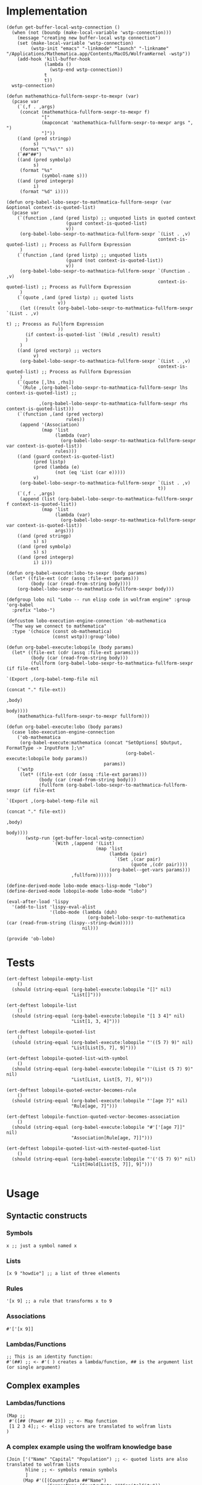 * Implementation

#+begin_src elisp :exports code :results silent :tangle ob-lobo.el
  (defun get-buffer-local-wstp-connection ()
    (when (not (boundp (make-local-variable 'wstp-connection)))
      (message "creating new buffer-local wstp connection")
      (set (make-local-variable 'wstp-connection)
           (wstp-init "emacs" "-linkmode" "launch" "-linkname" "/Applications/Mathematica.app/Contents/MacOS/WolframKernel -wstp"))
      (add-hook 'kill-buffer-hook
                (lambda ()
                  (wstp-end wstp-connection))
                t
                t))
    wstp-connection)

  (defun mathemathica-fullform-sexpr-to-mexpr (var)
    (pcase var
      (`(,f . ,args)
       (concat (mathemathica-fullform-sexpr-to-mexpr f)
               "["
               (mapconcat 'mathemathica-fullform-sexpr-to-mexpr args ", ")
               "]"))
      ((and (pred stringp)
            s)
       (format "\"%s\"" s))
      (`##"##")
      ((and (pred symbolp)
            s)
       (format "%s"
               (symbol-name s)))
      ((and (pred integerp)
            i)
       (format "%d" i))))

  (defun org-babel-lobo-sexpr-to-mathmatica-fullform-sexpr (var &optional context-is-quoted-list)
    (pcase var
      (`(function ,(and (pred listp) ;; unquoted lists in quoted context
                        (guard context-is-quoted-list)
                        v))
       (org-babel-lobo-sexpr-to-mathmatica-fullform-sexpr `(List . ,v)
                                                          context-is-quoted-list) ;; Process as Fullform Expression
       )
      (`(function ,(and (pred listp) ;; unquoted lists
                        (guard (not context-is-quoted-list))
                        v))
       (org-babel-lobo-sexpr-to-mathmatica-fullform-sexpr `(Function . ,v)
                                                          context-is-quoted-list) ;; Process as Fullform Expression
       )
      (`(quote ,(and (pred listp) ;; quoted lists
                     v))
       (let ((result (org-babel-lobo-sexpr-to-mathmatica-fullform-sexpr `(List . ,v)
                                                                         t) ;; Process as Fullform Expression
                     ))
         (if context-is-quoted-list `(Hold ,result) result)
         )
       )
      ((and (pred vectorp) ;; vectors
            v)
       (org-babel-lobo-sexpr-to-mathmatica-fullform-sexpr `(List . ,v)
                                                          context-is-quoted-list) ;; Process as Fullform Expression
       )
      (`(quote [,lhs ,rhs])
       `(Rule ,(org-babel-lobo-sexpr-to-mathmatica-fullform-sexpr lhs context-is-quoted-list) ;;

              ,(org-babel-lobo-sexpr-to-mathmatica-fullform-sexpr rhs context-is-quoted-list)))
      (`(function ,(and (pred vectorp)
                        rules))
       (append '(Association)
               (map 'list
                    (lambda (var)
                      (org-babel-lobo-sexpr-to-mathmatica-fullform-sexpr var context-is-quoted-list))
                    rules)))
      ((and (guard context-is-quoted-list)
            (pred listp)
            (pred (lambda (e)
                    (not (eq 'List (car e)))))
            v)
       (org-babel-lobo-sexpr-to-mathmatica-fullform-sexpr `(List . ,v)
                                                          t))
      (`(,f . ,args)
       (append (list (org-babel-lobo-sexpr-to-mathmatica-fullform-sexpr f context-is-quoted-list))
               (map 'list
                    (lambda (var)
                      (org-babel-lobo-sexpr-to-mathmatica-fullform-sexpr var context-is-quoted-list))
                    args)))
      ((and (pred stringp)
            s) s)
      ((and (pred symbolp)
            s) s)
      ((and (pred integerp)
            i) i)))

  (defun org-babel-execute:lobo-to-sexpr (body params)
    (let* ((file-ext (cdr (assq :file-ext params)))
           (body (car (read-from-string body))))
      (org-babel-lobo-sexpr-to-mathmatica-fullform-sexpr body)))

  (defgroup lobo nil "Lobo -- run elisp code in wolfram engine" :group 'org-babel
    :prefix "lobo-")

  (defcustom lobo-execution-engine-connection 'ob-mathematica
    "The way we connect to mathematica"
    :type '(choice (const ob-mathematica)
                   (const wstp)):group'lobo)

  (defun org-babel-execute:lobopile (body params)
    (let* ((file-ext (cdr (assq :file-ext params)))
           (body (car (read-from-string body)))
           (fullform (org-babel-lobo-sexpr-to-mathmatica-fullform-sexpr (if file-ext
                                                                            `(Export ,(org-babel-temp-file nil
                                                                                                           (concat "." file-ext))
                                                                                     ,body)
                                                                          body))))
      (mathemathica-fullform-sexpr-to-mexpr fullform)))

  (defun org-babel-execute:lobo (body params)
    (case lobo-execution-engine-connection
      ('ob-mathematica
       (org-babel-execute:mathematica (concat "SetOptions[ $Output, FormatType -> InputForm ];\n"
                                              (org-babel-execute:lobopile body params))
                                      params))
      ('wstp
       (let* ((file-ext (cdr (assq :file-ext params)))
              (body (car (read-from-string body)))
              (fullform (org-babel-lobo-sexpr-to-mathmatica-fullform-sexpr (if file-ext
                                                                               `(Export ,(org-babel-temp-file nil
                                                                                                              (concat "." file-ext))
                                                                                        ,body)
                                                                             body))))
         (wstp-run (get-buffer-local-wstp-connection)
                   `(With ,(append '(List)
                                   (map 'list
                                        (lambda (pair)
                                          `(Set ,(car pair)
                                                (quote ,(cdr pair))))
                                        (org-babel--get-vars params)))
                          ,fullform))))))

  (define-derived-mode lobo-mode emacs-lisp-mode "lobo")
  (define-derived-mode lobopile-mode lobo-mode "lobo")

  (eval-after-load 'lispy
    '(add-to-list 'lispy-eval-alist
                  '(lobo-mode (lambda (duh)
                                (org-babel-lobo-sexpr-to-mathematica (car (read-from-string (lispy--string-dwim)))))
                              nil)))

  (provide 'ob-lobo)
#+end_src


* Tests

#+begin_src elisp :results output :tangle ob-lobo-test.el
  (ert-deftest lobopile-empty-list
      ()
    (should (string-equal (org-babel-execute:lobopile "[]" nil)
                          "List[]")))

  (ert-deftest lobopile-list
      ()
    (should (string-equal (org-babel-execute:lobopile "[1 3 4]" nil)
                          "List[1, 3, 4]")))

  (ert-deftest lobopile-quoted-list
      ()
    (should (string-equal (org-babel-execute:lobopile "'((5 7) 9)" nil)
                          "List[List[5, 7], 9]")))

  (ert-deftest lobopile-quoted-list-with-symbol
      ()
    (should (string-equal (org-babel-execute:lobopile "'(List (5 7) 9)" nil)
                          "List[List, List[5, 7], 9]")))

  (ert-deftest lobopile-quoted-vector-becomes-rule
      ()
    (should (string-equal (org-babel-execute:lobopile "'[age 7]" nil)
                          "Rule[age, 7]")))

  (ert-deftest lobopile-function-quoted-vector-becomes-association
      ()
    (should (string-equal (org-babel-execute:lobopile "#'['[age 7]]" nil)
                          "Association[Rule[age, 7]]")))

  (ert-deftest lobopile-quoted-list-with-nested-quoted-list
      ()
    (should (string-equal (org-babel-execute:lobopile "'('(5 7) 9)" nil)
                          "List[Hold[List[5, 7]], 9]")))

#+end_src

* Usage

** Syntactic constructs

*** Symbols
#+begin_src lobo
  x ;; just a symbol named x
#+end_src

*** Lists
  #+begin_src lobo
    [x 9 "howdie"] ;; a list of three elements
  #+end_src

*** Rules
  #+begin_src lobo
    '[x 9] ;; a rule that transforms x to 9
  #+end_src

*** Associations
  #+begin_src lobo
    #'['[x 9]]
  #+end_src

*** Lambdas/Functions
#+begin_src lobo
  ;; This is an identity function:
  #'(##) ;; <- #'( ) creates a lambda/function, ## is the argument list (or single argument)
#+end_src

** Complex examples

*** Lambdas/functions

  #+begin_src lobo
    (Map ;;
     #'([## (Power ## 2)]) ;; <- Map function
     [1 2 3 4];; <- elisp vectors are translated to wolfram lists
    )
  #+end_src

*** A complex example using the wolfram knowledge base
  #+begin_src lobo
    (Join ['("Name" "Capital" "Population") ;; <- quoted lists are also translated to wolfram lists
           hline ;; <- symbols remain symbols
           ]
          (Map #'([(CountryData ##"Name")
                   (CommonName (CountryData ##"CapitalCity"))
                   (ToString (CountryData ##"Population"))])
               (CountryData "G7")))
  #+end_src

*** A chart 
  #+begin_src lobo :file-ext png :var background=(plist-get (custom-face-attributes-get 'default nil) :background) 
    (BarChart #'['[me 4]
                 '[you 9]
                 '[others 1]]
              '[ChartLabels Automatic]
              '[PlotTheme ["BackgroundColor"
                           (RGBColor background)]])
  #+end_src

*** Embedding an SVG chart

  #+begin_src lobo :exports results :cache yes :results html
    (StringTrim (StringReplace (ExportString (TimelinePlot [(Entity "HistoricalEvent" "WorldWar1")
                                                           (Entity "HistoricalEvent" "WorldWar2")
                                                           (Entity "HistoricalEvent" "VietnamWar")
                                                           (Entity "HistoricalEvent" "KoreanWarBegins")])
                                            "SVG")
                              '[(Shortest (StringExpression __ "\n")) ""]
                              1) "\n")
  #+end_src

